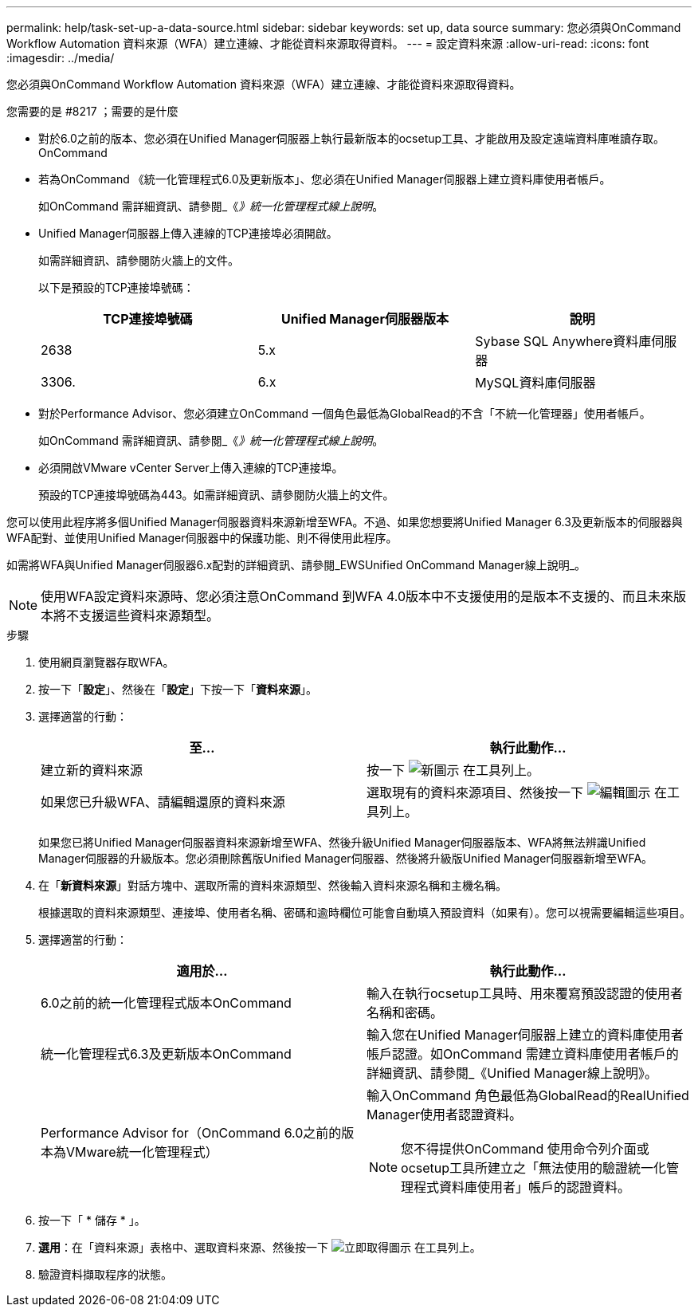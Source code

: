 ---
permalink: help/task-set-up-a-data-source.html 
sidebar: sidebar 
keywords: set up, data source 
summary: 您必須與OnCommand Workflow Automation 資料來源（WFA）建立連線、才能從資料來源取得資料。 
---
= 設定資料來源
:allow-uri-read: 
:icons: font
:imagesdir: ../media/


[role="lead"]
您必須與OnCommand Workflow Automation 資料來源（WFA）建立連線、才能從資料來源取得資料。

.您需要的是 #8217 ；需要的是什麼
* 對於6.0之前的版本、您必須在Unified Manager伺服器上執行最新版本的ocsetup工具、才能啟用及設定遠端資料庫唯讀存取。OnCommand
* 若為OnCommand 《統一化管理程式6.0及更新版本」、您必須在Unified Manager伺服器上建立資料庫使用者帳戶。
+
如OnCommand 需詳細資訊、請參閱_《_》統一化管理程式線上說明_。

* Unified Manager伺服器上傳入連線的TCP連接埠必須開啟。
+
如需詳細資訊、請參閱防火牆上的文件。

+
以下是預設的TCP連接埠號碼：

+
[cols="3*"]
|===
| TCP連接埠號碼 | Unified Manager伺服器版本 | 說明 


 a| 
2638
 a| 
5.x
 a| 
Sybase SQL Anywhere資料庫伺服器



 a| 
3306.
 a| 
6.x
 a| 
MySQL資料庫伺服器

|===
* 對於Performance Advisor、您必須建立OnCommand 一個角色最低為GlobalRead的不含「不統一化管理器」使用者帳戶。
+
如OnCommand 需詳細資訊、請參閱_《_》統一化管理程式線上說明_。

* 必須開啟VMware vCenter Server上傳入連線的TCP連接埠。
+
預設的TCP連接埠號碼為443。如需詳細資訊、請參閱防火牆上的文件。



您可以使用此程序將多個Unified Manager伺服器資料來源新增至WFA。不過、如果您想要將Unified Manager 6.3及更新版本的伺服器與WFA配對、並使用Unified Manager伺服器中的保護功能、則不得使用此程序。

如需將WFA與Unified Manager伺服器6.x配對的詳細資訊、請參閱_EWSUnified OnCommand Manager線上說明_。


NOTE: 使用WFA設定資料來源時、您必須注意OnCommand 到WFA 4.0版本中不支援使用的是版本不支援的、而且未來版本將不支援這些資料來源類型。

.步驟
. 使用網頁瀏覽器存取WFA。
. 按一下「*設定*」、然後在「*設定*」下按一下「*資料來源*」。
. 選擇適當的行動：
+
[cols="2*"]
|===
| 至... | 執行此動作... 


 a| 
建立新的資料來源
 a| 
按一下 image:../media/new_wfa_icon.gif["新圖示"] 在工具列上。



 a| 
如果您已升級WFA、請編輯還原的資料來源
 a| 
選取現有的資料來源項目、然後按一下 image:../media/edit_wfa_icon.gif["編輯圖示"] 在工具列上。

|===
+
如果您已將Unified Manager伺服器資料來源新增至WFA、然後升級Unified Manager伺服器版本、WFA將無法辨識Unified Manager伺服器的升級版本。您必須刪除舊版Unified Manager伺服器、然後將升級版Unified Manager伺服器新增至WFA。

. 在「*新資料來源*」對話方塊中、選取所需的資料來源類型、然後輸入資料來源名稱和主機名稱。
+
根據選取的資料來源類型、連接埠、使用者名稱、密碼和逾時欄位可能會自動填入預設資料（如果有）。您可以視需要編輯這些項目。

. 選擇適當的行動：
+
[cols="2*"]
|===
| 適用於... | 執行此動作... 


 a| 
6.0之前的統一化管理程式版本OnCommand
 a| 
輸入在執行ocsetup工具時、用來覆寫預設認證的使用者名稱和密碼。



 a| 
統一化管理程式6.3及更新版本OnCommand
 a| 
輸入您在Unified Manager伺服器上建立的資料庫使用者帳戶認證。如OnCommand 需建立資料庫使用者帳戶的詳細資訊、請參閱_《Unified Manager線上說明》。



 a| 
Performance Advisor for（OnCommand 6.0之前的版本為VMware統一化管理程式）
 a| 
輸入OnCommand 角色最低為GlobalRead的RealUnified Manager使用者認證資料。


NOTE: 您不得提供OnCommand 使用命令列介面或ocsetup工具所建立之「無法使用的驗證統一化管理程式資料庫使用者」帳戶的認證資料。

|===
. 按一下「 * 儲存 * 」。
. *選用*：在「資料來源」表格中、選取資料來源、然後按一下 image:../media/acquire_now_wfa_icon.gif["立即取得圖示"] 在工具列上。
. 驗證資料擷取程序的狀態。

